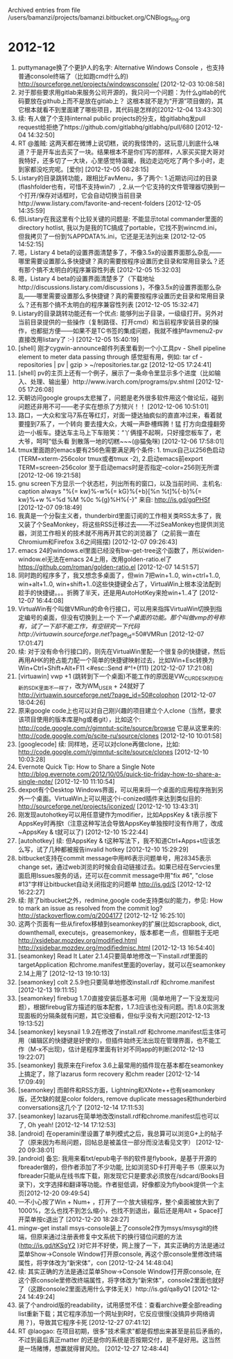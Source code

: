 
Archived entries from file /users/bamanzi/projects/bamanzi.bitbucket.org/CNBlogs_Ing.org

* 2012-12
  :PROPERTIES:
  :PAGE:     ing/2012-12.html
  :ARCHIVE_TIME: 2014-01-11 六 14:19
  :ARCHIVE_FILE: ~/projects/bamanzi.bitbucket.org/CNBlogs_Ing.org
  :ARCHIVE_CATEGORY: CNBlogs_Ing
  :END:

1. puttymanage换了个更护人的名字: Alternative Windows Console ，也支持普通console终端了（比如跑cmd什么的) http://sourceforge.net/projects/windowsconsole/ [2012-12-03 10:08:58]
2. 对于那些要求用gitlab来服务公司开源的，我只问一个问题：为什么gitlab的代码要放在github上而不是放在gitlab上？ 这根本就不是为“开源”项目做的，其它根本就看不到里面建了哪些项目，其代码是怎样的[2012-12-04 13:43:30]
3. 续: 有人做了个支持internal public projects的分支，给gitlabhq发pull request给拒绝了https://github.com/gitlabhq/gitlabhq/pull/680 [2012-12-04 14:32:50]
4. RT @羞贼: 这两天都在微博上说切糕，说的我怪馋的，这玩意儿到底什么味道？于是开车出去买了一块。结果根本不是你们写的那样，人家买买提大哥对我特好，还多切了一大块，心里感觉特温暖，我边走边吃吃了两个多小时，走到家都没吃完呢。[爱你] [2012-12-05 08:28:15]
5. Listary的目录跳转功能，跟相比FavMenu，多了两个: 1.近期访问过的目录 (flashfolder也有，可惜不支持win7）, 2.从一个它支持的文件管理器切换到一个打开/保存对话框时，它会自动切换当前目录http://www.listary.com/favorite-and-recent-folders [2012-12-05 14:35:59]
6. 但Listary在我这里有个比较关键的问题是: 不能显示total commander里面的directory hotlist, 我以为是我的TC搞成了portable，它找不到wincmd.ini，但我拷贝了一份到%APPDATA%\ghisler\wincmd.ini，它还是无法列出来 [2012-12-05 14:52:15]
7. 嗯，Listary 4 beta的设置界面清楚多了，不像3.5x的设置界面那么杂乱——哪里需要设置那么多快捷键？真的需要按程序设置历史目录和常用目录么？还有那个搞不太明白的程序兼容性列表 [2012-12-05 15:32:03]
8. 嗯，Listary 4 beta的设置界面清楚多了（下载地址http://discussions.listary.com/discussions )，不像3.5x的设置界面那么杂乱——哪里需要设置那么多快捷键？真的需要按程序设置历史目录和常用目录么？还有那个搞不太明白的程序兼容性列表 [2012-12-05 15:32:47]
9. Listary的目录跳转功能还有一个优点: 能够列出子目录，一级级打开。另外对当前目录提供的一些操作（复制路径、打开cmd）和当前程序安装目录的操作，也都挺方便——如果不是TC书签的集成问题，我就不维护favmenu2-pv直接改用listary了 :-) [2012-12-05 15:40:19]
10. [shell] 刚才cygwin-announce邮件列表里看到一个小工具pv - Shell pipeline element to meter data passing through 感觉挺有用，例如: tar cf - repositories | pv | gzip > ~/repositories.tar.gz [2012-12-05 17:24:41]
11. [shell] pv的主页上还有一个例子，展示了一条命令里显示多个进度（比如输入、处理、输出量）http://www.ivarch.com/programs/pv.shtml [2012-12-05 17:26:08]
12. 天朝访问google groups太悲摧了，问题是老外很多软件用这个做论坛，碰到问题还非用不可——老子实在想杀了方殡兴！！ [2012-12-06 10:51:01]
13. 路口，一大众和宝马7系在等红灯，对面一捷达抽疯似的直直冲过来，看着就要撞到7系了，一个转向 要去撞大众，大喊一声卧槽辉腾！猛 打方向盘撞翻旁边一小板车。捷达车主马上下车赔笑：“丫俩撞不起啊，只好撞您板车了，老大爷，呵呵”低头看 到散落一地的切糕~~~(@猫兔咪) [2012-12-06 17:58:01]
14. tmux里面跑的emacs要有256色需要满足两个条件: 1. tmux自己以256色启动 (TERM=xterm-256color tmux或者tmux -2), 2.启动emacs前export TERM=screen-256color 至于启动emacs时是否指定--color=256则无所谓[2012-12-06 19:21:58]
15. gnu screen下方显示一个状态栏，列出所有的窗口，以及当前时间、主机名: caption always "%{= kw}%-w%{= kG}%{+b}[%n %t]%{-b}%{= kw}%+w %=%d %M %0c %{g}%H%{-}" 来自: http://is.gd/gqPHSf [2012-12-07 09:18:49]
16. 我真是一个分裂主义者，thunderbird里面订阅的工作相关类RSS太多了，我又装了个SeaMonkey，将这些RSS迁移过去——不过SeaMonkey也提供浏览器，浏览工作相关的技术就不用再开其它的浏览器了（之前我一直在Chromium和Firefox 3.6之间摇摆) [2012-12-07 09:26:43]
17. emacs 24的windows.el里面已经没有bw-get-tree这个函数了，所以widen-window.el无法在emacs 24上用，改用golden-ratio.el了 https://github.com/roman/golden-ratio.el [2012-12-07 14:51:57]
18. 同时跑的程序多了，我又想念多桌面了，但win 7把win+1..0, win+ctrl+1..0, win+alt+1..0, win+shift+1..0这些快捷键全占了，VirtuaWin上根本没法配到趁手的快捷键。。。折腾了半天，还是用AutoHotKey来抢win+1..4了 [2012-12-07 16:44:08]
19. VirtuaWin有个叫做VMRun的命令行接口，可以用来指挥VirtuaWin切换到指定编号的桌面，但没有切换到上一个/下一个桌面的功能。那个叫做vmp的号称有，试了一下却不能工作，有空研究一下代码http://virtuawin.sourceforge.net/?page_id=50#VMRun [2012-12-07 17:01:47]
20. 续: 对于没有命令行接口的，则先在VirtuaWin里配一个很复杂的快捷键，然后再用AHK的抢占能力配一个简单的快捷键映射过去，比如Win+Esc转换为Win+Ctrl+Shift+Alt+F11 <#esc::Send #^!+{f11} [2012-12-07 17:21:08]
21. [virtuawin] vwp +1 (跳转到下一个桌面)不能工作的原因是VW_CURDESK的ID在新的SDK里面不一样了，改为WM_USER + 24就好了 http://virtuawin.sourceforge.net/?page_id=50#colophon [2012-12-07 18:04:26]
22. 原来google code上也可以对自己刚兴趣的项目建立个人clone（当然，要求该项目使用的版本库是hg或者git），比如这个: http://code.google.com/r/gimntut-scite/source/browse 它是从这里来的: http://code.google.com/p/scite-ru/source/clones [2012-12-10 10:01:58]
23. [googlecode] 续: 同样地，还可以对clone再做clone，比如: http://code.google.com/r/gimntut-scite/source/clones [2012-12-10 10:03:28]
24. Evernote Quick Tip: How to Share a Single Note http://blog.evernote.com/2012/10/05/quick-tip-friday-how-to-share-a-single-note/ [2012-12-10 11:10:54]
25. dexpot有个Desktop Windows界面，可以用来将一个桌面的应用程序拖到另外一个桌面。VirtuaWin上可以用这个i-conized插件来达到类似目的: http://sourceforge.net/projects/iconized/ [2012-12-10 13:43:31]
26. 刚发现autohotkey可以用任意键作为modifier，比如AppsKey & t表示按下AppsKey时再按t（注意这种写法会导致AppsKey单独按时没有作用了，改成~AppsKey & t就可以了) [2012-12-10 15:22:44]
27. [autohotkey] 续: 但AppsKey & t这种写法下，我不知道Ctrl+Apps+t应该怎么写，试了几种都被报告invalid hotkey [2012-12-10 15:29:29]
28. bitbucket支持在commit message中用#6表示问题单号，用28345表示change set，通过web浏览的时候会自动链接过去。如果已经在Servcies里面启用Issues服务的话，还可以在commit message中用"fix #6", "close #13"字样让bitbucket自动关闭指定的问题单 http://is.gd/S [2012-12-12 16:22:27]
29. 续: 除了bitbucket之外，redmine,google code支持类似的能力，参见: How to mark an issue as resolved from the commit log? http://stackoverflow.com/q/2004177 [2012-12-12 16:25:10]
30. 这两个页面有一些从firefox移植到seamonkey的扩展(比如scrapbook, dict, downthemall, executejs，greasemonkey，版本都老一点，但聊胜于无吧 http://xsidebar.mozdev.org/modified.html http://xsidebar.mozdev.org/modifiedmisc.html [2012-12-13 16:54:40]
31. [seamonkey] Read It Later 2.1.4只要简单地修改一下install.rdf里面的targetApplication 和chrome.manifest里面的overlay，就可以在seamonkey 2.14上用了 [2012-12-13 19:10:13]
32. [seamonkey] colt 2.5.9也只要简单地修改install.rdf 和chrome.manifest [2012-12-13 19:11:15]
33. [seamonkey] firebug 1.7.0直接安装后基本可用（简单地用了一下没发现问题），根据firebug官方描述的版本配套，1.7.3应该也没有问题。而1.8.0实测发现面板的分隔条就有问题，其它没细看，但似乎没有大问题[2012-12-13 19:13:52]
34. [seamonkey] keysnail 1.9.2在修改了install.rdf 和chrome.manifest后主体可用（编辑区的快捷键是好使的)，但插件始终无法出现在管理界面，也不能工作（M-x不出现)，估计是程序里面有针对不同app的判断[2012-12-13 19:22:07]
35. [seamonkey] 我原来在Firefox 3.6上最常用的插件现在基本都在seamonkey上搞定了，除了lazarus form recovery 和chm reader [2012-12-14 17:09:49]
36. [seamonkey] 而邮件和RSS方面，Lightning和XNote++也有seamonkey版，还欠缺的就是color folders, remove duplicate messages和thunderbird conversations这几个了 [2012-12-14 17:11:53]
37. [seamonkey] lazarus在简单地改改install.rdf和chrome.manifest后也可以了, Oh yeah! [2012-12-14 17:12:53]
38. [android] 在operamini里设置了单列模式之后，我总算可以浏览G+上的帖子了（原来因为布局问题，回帖总是被盖住一部分而没法看见文字） [2012-12-20 09:38:01]
39. [android] 备忘: 我用来看txt/epub电子书的软件是flybook，是基于开源的fbreader做的，但作者添加了不少功能, 比如浏览SD卡打开电子书（原来以为fbreader只能从在线书库下载，刚发现它只是要求必须放在/sdcard/Books目录下)，文字选择和翻译等功能。作者挺低调，好像都没为flybook提供一个主页[2012-12-20 09:49:54]
40. 一不小心按了Win + Num+ ，打开了一个放大镜程序，整个桌面被放大到了1000%，怎么也找不到怎么缩小，也找不到退出，最后还是用Alt + Space打开菜单按c退出了 [2012-12-20 18:28:27]
41. mingw-get install msys-console装上了console2作为msys/msysgit的终端，但原来通过注册表修复中文系统下的换行错位问题的方法(http://is.gd/tKSgY2 )对它并不好使，网上搜了一下，其实正确的方法是通过菜单Show->Console Window打开原console, 再这个原console里修改终端属性，将字体改为“新宋体”，con [2012-12-24 14:48:04]
42. 续: 其实正确的方法是通过菜单Show->Console Window打开原console, 在这个原console里修改终端属性，将字体改为“新宋体”，console2里面也就好了（这跟console2里面选用什么字体无关）http://is.gd/qa8yQ1 [2012-12-24 14:49:24]
43. 装了个android版的readability，试用感觉不佳：查看archive要全部reading list重新下载；其它程序添加一个网址到R时，它反应很慢(没搞异步网络调用？)，导致其它程序卡死 [2012-12-27 07:41:12]
44. RT @laogao: 在项目初期，很多"技术需求"都是假想出来甚至是前后矛盾的，不过到最后真正matter 的还是你的系统是否按期交付，是不是好用。这当然是一场赌博，想赢就得冒风险。 [2012-12-27 12:48:44]


